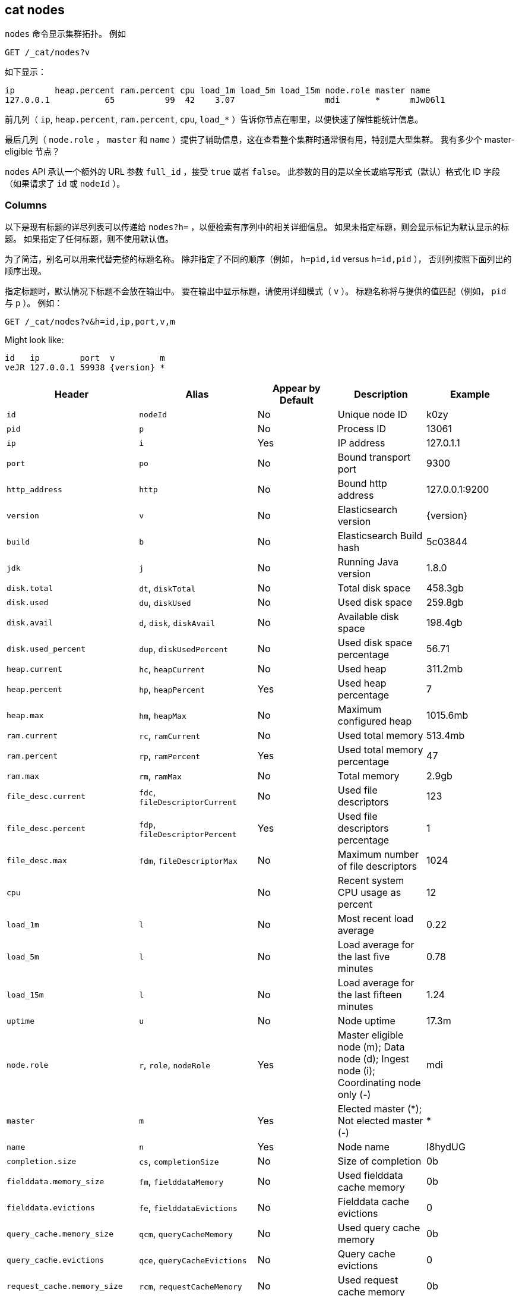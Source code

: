 [[cat-nodes]]
== cat nodes

`nodes` 命令显示集群拓扑。 例如

[source,js]
--------------------------------------------------
GET /_cat/nodes?v
--------------------------------------------------
// CONSOLE

如下显示：

[source,txt]
--------------------------------------------------
ip        heap.percent ram.percent cpu load_1m load_5m load_15m node.role master name
127.0.0.1           65          99  42    3.07                  mdi       *      mJw06l1
--------------------------------------------------
// TESTRESPONSE[s/3.07/(\\d+\\.\\d+( \\d+\\.\\d+ (\\d+\\.\\d+)?)?)?/]
// TESTRESPONSE[s/65          99  42/\\d+ \\d+ \\d+/]
// TESTRESPONSE[s/[*]/[*]/ s/mJw06l1/.+/ _cat]

前几列（ `ip`, `heap.percent`, `ram.percent`, `cpu`, `load_*` ）告诉你节点在哪里，以便快速了解性能统计信息。

最后几列（ `node.role` ， `master` 和 `name` ）提供了辅助信息，这在查看整个集群时通常很有用，特别是大型集群。
我有多少个 master-eligible 节点？

`nodes` API 承认一个额外的 URL 参数 `full_id` ，接受 `true` 或者 `false`。
此参数的目的是以全长或缩写形式（默认）格式化 ID 字段（如果请求了 `id` 或 `nodeId` ）。

[float]
=== Columns

以下是现有标题的详尽列表可以传递给 `nodes?h=` ，以便检索有序列中的相关详细信息。
如果未指定标题，则会显示标记为默认显示的标题。
如果指定了任何标题，则不使用默认值。

为了简洁，别名可以用来代替完整的标题名称。
除非指定了不同的顺序（例如， `h=pid,id` versus `h=id,pid` ），
否则列按照下面列出的顺序出现。

指定标题时，默认情况下标题不会放在输出中。
要在输出中显示标题，请使用详细模式（ `v` ）。
标题名称将与提供的值匹配（例如， `pid` 与 `p` ）。
例如：

[source,js]
--------------------------------------------------
GET /_cat/nodes?v&h=id,ip,port,v,m
--------------------------------------------------
// CONSOLE

Might look like:

["source","txt",subs="attributes,callouts"]
--------------------------------------------------
id   ip        port  v         m
veJR 127.0.0.1 59938 {version} *
--------------------------------------------------
// TESTRESPONSE[s/veJR/.+/ s/59938/\\d+/ s/[*]/[*]/ _cat]

[cols="<,<,<,<,<",options="header",subs="normal"]
|=======================================================================
|Header |Alias |Appear by Default |Description |Example
|`id` |`nodeId` |No |Unique node ID |k0zy
|`pid` |`p` |No |Process ID |13061
|`ip` |`i` |Yes |IP address |127.0.1.1
|`port` |`po` |No |Bound transport port |9300
|`http_address` |`http`| No |Bound http address | 127.0.0.1:9200
|`version` |`v` |No |Elasticsearch version |{version}
|`build` |`b` |No |Elasticsearch Build hash |5c03844
|`jdk` |`j` |No |Running Java version |1.8.0
|`disk.total` |`dt`, `diskTotal` |No |Total disk space| 458.3gb
|`disk.used` |`du`, `diskUsed` |No |Used disk space| 259.8gb
|`disk.avail` |`d`, `disk`, `diskAvail` |No |Available disk space |198.4gb
|`disk.used_percent` |`dup`, `diskUsedPercent` |No |Used disk space percentage |56.71
|`heap.current` |`hc`, `heapCurrent` |No |Used heap |311.2mb
|`heap.percent` |`hp`, `heapPercent` |Yes |Used heap percentage |7
|`heap.max` |`hm`, `heapMax` |No |Maximum configured heap |1015.6mb
|`ram.current` |`rc`, `ramCurrent` |No |Used total memory |513.4mb
|`ram.percent` |`rp`, `ramPercent` |Yes |Used total memory percentage |47
|`ram.max` |`rm`, `ramMax` |No |Total memory |2.9gb
|`file_desc.current` |`fdc`, `fileDescriptorCurrent` |No |Used file
descriptors |123
|`file_desc.percent` |`fdp`, `fileDescriptorPercent` |Yes |Used file
descriptors percentage |1
|`file_desc.max` |`fdm`, `fileDescriptorMax` |No |Maximum number of file
descriptors |1024
|`cpu` | |No |Recent system CPU usage as percent |12
|`load_1m` |`l` |No |Most recent load average |0.22
|`load_5m` |`l` |No |Load average for the last five minutes |0.78
|`load_15m` |`l` |No |Load average for the last fifteen minutes |1.24
|`uptime` |`u` |No |Node uptime |17.3m
|`node.role` |`r`, `role`, `nodeRole` |Yes |Master eligible node (m);
Data node (d); Ingest node (i); Coordinating node only (-) |mdi
|`master` |`m` |Yes |Elected master (*); Not elected master (-) |*
|`name` |`n` |Yes |Node name |I8hydUG
|`completion.size` |`cs`, `completionSize` |No |Size of completion |0b
|`fielddata.memory_size` |`fm`, `fielddataMemory` |No |Used fielddata
cache memory |0b
|`fielddata.evictions` |`fe`, `fielddataEvictions` |No |Fielddata cache
evictions |0
|`query_cache.memory_size` |`qcm`, `queryCacheMemory` |No |Used query
cache memory |0b
|`query_cache.evictions` |`qce`, `queryCacheEvictions` |No |Query
cache evictions |0
|`request_cache.memory_size` |`rcm`, `requestCacheMemory` |No | Used request
cache memory |0b
|`request_cache.evictions` |`rce`, `requestCacheEvictions` |No |Request
cache evictions |0
|`request_cache.hit_count` |`rchc`, `requestCacheHitCount` |No | Request
cache hit count |0
|`request_cache.miss_count` |`rcmc`, `requestCacheMissCount` |No | Request
cache miss count |0
|`flush.total` |`ft`, `flushTotal` |No |Number of flushes |1
|`flush.total_time` |`ftt`, `flushTotalTime` |No |Time spent in flush |1
|`get.current` |`gc`, `getCurrent` |No |Number of current get
operations |0
|`get.time` |`gti`, `getTime` |No |Time spent in get |14ms
|`get.total` |`gto`, `getTotal` |No |Number of get operations |2
|`get.exists_time` |`geti`, `getExistsTime` |No |Time spent in
successful gets |14ms
|`get.exists_total` |`geto`, `getExistsTotal` |No |Number of successful
get operations |2
|`get.missing_time` |`gmti`, `getMissingTime` |No |Time spent in failed
gets |0s
|`get.missing_total` |`gmto`, `getMissingTotal` |No |Number of failed
get operations |1
|`indexing.delete_current` |`idc`, `indexingDeleteCurrent` |No |Number
of current deletion operations |0
|`indexing.delete_time` |`idti`, `indexingDeleteTime` |No |Time spent in
deletions |2ms
|`indexing.delete_total` |`idto`, `indexingDeleteTotal` |No |Number of
deletion operations |2
|`indexing.index_current` |`iic`, `indexingIndexCurrent` |No |Number
of current indexing operations |0
|`indexing.index_time` |`iiti`, `indexingIndexTime` |No |Time spent in
indexing |134ms
|`indexing.index_total` |`iito`, `indexingIndexTotal` |No |Number of
indexing operations |1
|`indexing.index_failed` |`iif`, `indexingIndexFailed` |No |Number of
failed indexing operations |0
|`merges.current` |`mc`, `mergesCurrent` |No |Number of current
merge operations |0
|`merges.current_docs` |`mcd`, `mergesCurrentDocs` |No |Number of
current merging documents |0
|`merges.current_size` |`mcs`, `mergesCurrentSize` |No |Size of current
merges |0b
|`merges.total` |`mt`, `mergesTotal` |No |Number of completed merge
operations |0
|`merges.total_docs` |`mtd`, `mergesTotalDocs` |No |Number of merged
documents |0
|`merges.total_size` |`mts`, `mergesTotalSize` |No |Size of current
merges |0b
|`merges.total_time` |`mtt`, `mergesTotalTime` |No |Time spent merging
documents |0s
|`refresh.total` |`rto`, `refreshTotal` |No |Number of refreshes |16
|`refresh.time` |`rti`, `refreshTime` |No |Time spent in refreshes |91ms
|`script.compilations` |`scrcc`, `scriptCompilations` |No |Total script compilations |17
|`script.cache_evictions` |`scrce`, `scriptCacheEvictions` |No |Total compiled scripts evicted from cache |6
|`search.fetch_current` |`sfc`, `searchFetchCurrent` |No |Current fetch
phase operations |0
|`search.fetch_time` |`sfti`, `searchFetchTime` |No |Time spent in fetch
phase |37ms
|`search.fetch_total` |`sfto`, `searchFetchTotal` |No |Number of fetch
operations |7
|`search.open_contexts` |`so`, `searchOpenContexts` |No |Open search
contexts |0
|`search.query_current` |`sqc`, `searchQueryCurrent` |No |Current query
phase operations |0
|`search.query_time` |`sqti`, `searchQueryTime` |No |Time spent in query
phase |43ms
|`search.query_total` |`sqto`, `searchQueryTotal` |No |Number of query
operations |9
|`search.scroll_current` |`scc`, `searchScrollCurrent` |No |Open scroll contexts |2
|`search.scroll_time` |`scti`, `searchScrollTime` |No |Time scroll contexts held open|2m
|`search.scroll_total` |`scto`, `searchScrollTotal` |No |Completed scroll contexts |1
|`segments.count` |`sc`, `segmentsCount` |No |Number of segments |4
|`segments.memory` |`sm`, `segmentsMemory` |No |Memory used by
segments |1.4kb
|`segments.index_writer_memory` |`siwm`, `segmentsIndexWriterMemory` |No
|Memory used by index writer |18mb
|`segments.version_map_memory` |`svmm`, `segmentsVersionMapMemory` |No
|Memory used by version map |1.0kb
|`segments.fixed_bitset_memory` |`sfbm`, `fixedBitsetMemory` |No
|Memory used by fixed bit sets for nested object field types and type filters for types referred in `join` fields |1.0kb
|`suggest.current` |`suc`, `suggestCurrent` |No |Number of current suggest operations |0
|`suggest.time` |`suti`, `suggestTime` |No |Time spent in suggest |0
|`suggest.total` |`suto`, `suggestTotal` |No |Number of suggest operations |0
|=======================================================================
